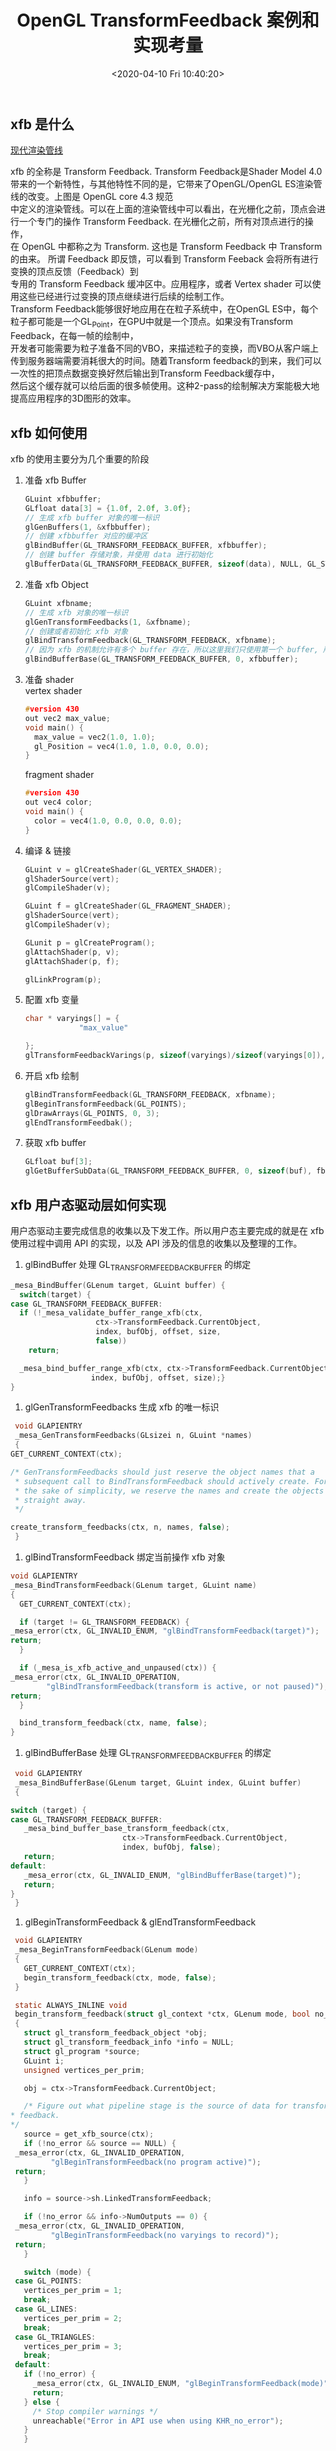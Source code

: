#+TITLE:  OpenGL TransformFeedback 案例和实现考量
#+AUTHOR: 孙建康（rising.lambda）
#+EMAIL:  rising.lambda@gmail.com
#+DATE: <2020-04-10 Fri 10:40:20>
#+UPDATED: <2020-06-17 Wed 09:00>
#+LAYOUT: post
#+EXCERPT: xfb 的全称是 Transform Feedback. Transform Feedback是Shader Model 4.0 带来的一个新特性，与其他特性不同的是，它带来了OpenGL/OpenGL ES渲染管线的改变。
#+DESCRIPTION: xfb 的全称是 Transform Feedback. Transform Feedback是Shader Model 4.0 带来的一个新特性，与其他特性不同的是，它带来了OpenGL/OpenGL ES渲染管线的改变。
#+TAGS: OpenGL, Graphics
#+CATEGORIES: Graphics,OpenGL
#+PROPERTY:    header-args        :comments org
#+PROPERTY:    header-args        :mkdirp yes
#+OPTIONS:     num:nil toc:nil todo:nil tasks:nil tags:nil \n:t
#+OPTIONS:     tex:imagemagick
#+OPTIONS:     skip:nil author:nil email:nil creator:nil timestamp:nil
#+BIND: org-preview-latex-image-directory "./xfb"
#+INFOJS_OPT:  view:nil toc:nil ltoc:t mouse:underline buttons:0 path:http://orgmode.org/org-info.js
#+LATEX_HEADER: \usepackage{tikz}
#+LATEX_HEADER: \usepackage{xeCJK}
#+LATEX_HEADER: \setCJKmainfont{SimSun}

** xfb 是什么  
   [[file:.//xfb/pipeline.png][现代渲染管线]]

   xfb 的全称是 Transform Feedback. Transform Feedback是Shader Model 4.0带来的一个新特性，与其他特性不同的是，它带来了OpenGL/OpenGL ES渲染管线的改变。上图是 OpenGL core 4.3 规范
   中定义的渲染管线。可以在上面的渲染管线中可以看出，在光栅化之前，顶点会进行一个专门的操作 Transform Feedback. 在光栅化之前，所有对顶点进行的操作，
   在 OpenGL 中都称之为 Transform. 这也是 Transform Feedback 中 Transform 的由来。 所谓 Feedback 即反馈，可以看到 Transform Feeback 会将所有进行变换的顶点反馈（Feedback）到
   专用的 Transform Feedback 缓冲区中。应用程序，或者 Vertex shader 可以使用这些已经进行过变换的顶点继续进行后续的绘制工作。
   Transform Feedback能够很好地应用在在粒子系统中，在OpenGL ES中，每个粒子都可能是一个GL_Point，在GPU中就是一个顶点。如果没有Transform Feedback，在每一帧的绘制中，
   开发者可能需要为粒子准备不同的VBO，来描述粒子的变换，而VBO从客户端上传到服务器端需要消耗很大的时间。随着Transform feedback的到来，我们可以一次性的把顶点数据变换好然后输出到Transform Feedback缓存中，
   然后这个缓存就可以给后面的很多帧使用。这种2-pass的绘制解决方案能极大地提高应用程序的3D图形的效率。

** xfb 如何使用
   xfb 的使用主要分为几个重要的阶段
   1. 准备 xfb Buffer
      #+BEGIN_SRC c :eval never :exports code
	GLuint xfbbuffer;
	GLfloat data[3] = {1.0f, 2.0f, 3.0f};
	// 生成 xfb buffer 对象的唯一标识
	glGenBuffers(1, &xfbbuffer);
	// 创建 xfbbuffer 对应的缓冲区 
	glBindBuffer(GL_TRANSFORM_FEEDBACK_BUFFER, xfbbuffer);
	// 创建 buffer 存储对象，并使用 data 进行初始化
	glBufferData(GL_TRANSFORM_FEEDBACK_BUFFER, sizeof(data), NULL, GL_STATIC_READ);
      #+END_SRC
   2. 准备 xfb Object
      #+BEGIN_SRC c :eval never :exports code
	GLuint xfbname;
	// 生成 xfb 对象的唯一标识
	glGenTransformFeedbacks(1, &xfbname);
	// 创建或者初始化 xfb 对象
	glBindTransformFeedback(GL_TRANSFORM_FEEDBACK, xfbname);
	// 因为 xfb 的机制允许有多个 buffer 存在，所以这里我们只使用第一个 buffer, 所以我们将 xfbbuffer 绑定到 xfb 缓冲区数组的第一个绑定点。
	glBindBufferBase(GL_TRANSFORM_FEEDBACK_BUFFER, 0, xfbbuffer);
      #+END_SRC
   3. 准备 shader
      vertex shader
      #+BEGIN_SRC c :eval never :exports code
	#version 430
	out vec2 max_value;
	void main() {
	  max_value = vec2(1.0, 1.0);
	  gl_Position = vec4(1.0, 1.0, 0.0, 0.0);
	}
      #+END_SRC
      fragment shader
      #+BEGIN_SRC c :eval never :exports code
	#version 430
	out vec4 color;
	void main() {
	  color = vec4(1.0, 0.0, 0.0, 0.0);
	}
      #+END_SRC

   4. 编译 & 链接
      #+BEGIN_SRC c :eval never :exports code
	GLuint v = glCreateShader(GL_VERTEX_SHADER);
	glShaderSource(vert);
	glCompileShader(v);

	GLuint f = glCreateShader(GL_FRAGMENT_SHADER);
	glShaderSource(vert);
	glCompileShader(v);

	GLunit p = glCreateProgram();
	glAttachShader(p, v);
	glAttachShader(p, f);

	glLinkProgram(p);
      #+END_SRC

   5. 配置 xfb 变量
      #+BEGIN_SRC c :eval never :exports code
	char * varyings[] = {
			    "max_value"
		    
	};
	glTransformFeedbackVarings(p, sizeof(varyings)/sizeof(varyings[0]), varyings, GL_INTERLEAVED_ATTRIBS);
      #+END_SRC

   6. 开启 xfb 绘制
      #+BEGIN_SRC c :eval never :exports code
	glBindTransformFeedback(GL_TRANSFORM_FEEDBACK, xfbname);
	glBeginTransformFeedback(GL_POINTS);
	glDrawArrays(GL_POINTS, 0, 3);
	glEndTransformFeedbak();
      #+END_SRC

   7. 获取 xfb buffer
      #+BEGIN_SRC c :eval never :exports code
	GLfloat buf[3];
	glGetBufferSubData(GL_TRANSFORM_FEEDBACK_BUFFER, 0, sizeof(buf), fb);
      #+END_SRC



** xfb 用户态驱动层如何实现

   用户态驱动主要完成信息的收集以及下发工作。所以用户态主要完成的就是在 xfb 使用过程中调用 API 的实现，以及 API 涉及的信息的收集以及整理的工作。

   1. glBindBuffer 处理 GL_TRANSFORM_FEEDBACK_BUFFER 的绑定
   #+BEGIN_SRC c :eval never :exports code
     _mesa_BindBuffer(GLenum target, GLuint buffer) {
       switch(target) {
	 case GL_TRANSFORM_FEEDBACK_BUFFER:
	   if (!_mesa_validate_buffer_range_xfb(ctx,
						ctx->TransformFeedback.CurrentObject,
						index, bufObj, offset, size,
						false))
	     return;

	   _mesa_bind_buffer_range_xfb(ctx, ctx->TransformFeedback.CurrentObject,
				       index, bufObj, offset, size);}
     }
   #+END_SRC

   2. glGenTransformFeedbacks 生成 xfb 的唯一标识
   #+BEGIN_SRC c :eval never :exports code
     void GLAPIENTRY
     _mesa_GenTransformFeedbacks(GLsizei n, GLuint *names)
     {
	GET_CURRENT_CONTEXT(ctx);

	/* GenTransformFeedbacks should just reserve the object names that a
	 ,* subsequent call to BindTransformFeedback should actively create. For
	 ,* the sake of simplicity, we reserve the names and create the objects
	 ,* straight away.
	 ,*/

	create_transform_feedbacks(ctx, n, names, false);
     }
   #+END_SRC

   3. glBindTransformFeedback 绑定当前操作 xfb 对象
   #+BEGIN_SRC c :eval never :exports code
     void GLAPIENTRY
     _mesa_BindTransformFeedback(GLenum target, GLuint name)
     {
       GET_CURRENT_CONTEXT(ctx);

       if (target != GL_TRANSFORM_FEEDBACK) {
	 _mesa_error(ctx, GL_INVALID_ENUM, "glBindTransformFeedback(target)");
	 return;
       }

       if (_mesa_is_xfb_active_and_unpaused(ctx)) {
	 _mesa_error(ctx, GL_INVALID_OPERATION,
		     "glBindTransformFeedback(transform is active, or not paused)");
	 return;
       }

       bind_transform_feedback(ctx, name, false);
     }

   #+END_SRC

   4. glBindBufferBase 处理 GL_TRANSFORM_FEEDBACK_BUFFER 的绑定

   #+BEGIN_SRC c :eval never :exports code
     void GLAPIENTRY
     _mesa_BindBufferBase(GLenum target, GLuint index, GLuint buffer)
     {

	switch (target) {
	case GL_TRANSFORM_FEEDBACK_BUFFER:
	   _mesa_bind_buffer_base_transform_feedback(ctx,
						     ctx->TransformFeedback.CurrentObject,
						     index, bufObj, false);
	   return;
	default:
	   _mesa_error(ctx, GL_INVALID_ENUM, "glBindBufferBase(target)");
	   return;
	}
     }
   #+END_SRC
   5. glBeginTransformFeedback & glEndTransformFeedback
   #+BEGIN_SRC c :eval never :exports code
     void GLAPIENTRY
     _mesa_BeginTransformFeedback(GLenum mode)
     {
       GET_CURRENT_CONTEXT(ctx);
       begin_transform_feedback(ctx, mode, false);
     }

     static ALWAYS_INLINE void
     begin_transform_feedback(struct gl_context *ctx, GLenum mode, bool no_error)
     {
       struct gl_transform_feedback_object *obj;
       struct gl_transform_feedback_info *info = NULL;
       struct gl_program *source;
       GLuint i;
       unsigned vertices_per_prim;

       obj = ctx->TransformFeedback.CurrentObject;

       /* Figure out what pipeline stage is the source of data for transform
	,* feedback.
	,*/
       source = get_xfb_source(ctx);
       if (!no_error && source == NULL) {
	 _mesa_error(ctx, GL_INVALID_OPERATION,
		     "glBeginTransformFeedback(no program active)");
	 return;
       }

       info = source->sh.LinkedTransformFeedback;

       if (!no_error && info->NumOutputs == 0) {
	 _mesa_error(ctx, GL_INVALID_OPERATION,
		     "glBeginTransformFeedback(no varyings to record)");
	 return;
       }

       switch (mode) {
	 case GL_POINTS:
	   vertices_per_prim = 1;
	   break;
	 case GL_LINES:
	   vertices_per_prim = 2;
	   break;
	 case GL_TRIANGLES:
	   vertices_per_prim = 3;
	   break;
	 default:
	   if (!no_error) {
	     _mesa_error(ctx, GL_INVALID_ENUM, "glBeginTransformFeedback(mode)");
	     return;
	   } else {
	     /* Stop compiler warnings */
	     unreachable("Error in API use when using KHR_no_error");
	   }
       }

       if (!no_error) {
	 if (obj->Active) {
	   _mesa_error(ctx, GL_INVALID_OPERATION,
		       "glBeginTransformFeedback(already active)");
	   return;
	 }

	 for (i = 0; i < ctx->Const.MaxTransformFeedbackBuffers; i++) {
	   if ((info->ActiveBuffers >> i) & 1) {
	     if (obj->BufferNames[i] == 0) {
	       _mesa_error(ctx, GL_INVALID_OPERATION,
			   "glBeginTransformFeedback(binding point %d does not "
			   "have a buffer object bound)", i);
	       return;
	     }
	   }
	 }
       }

       FLUSH_VERTICES(ctx, 0);
       ctx->NewDriverState |= ctx->DriverFlags.NewTransformFeedback;

       obj->Active = GL_TRUE;
       ctx->TransformFeedback.Mode = mode;

       compute_transform_feedback_buffer_sizes(obj);

       if (_mesa_is_gles3(ctx)) {
	 /* In GLES3, we are required to track the usage of the transform
	  ,* feedback buffer and report INVALID_OPERATION if a draw call tries to
	  ,* exceed it.  So compute the maximum number of vertices that we can
	  ,* write without overflowing any of the buffers currently being used for
	  ,* feedback.
	  ,*/
	 unsigned max_vertices
	     = _mesa_compute_max_transform_feedback_vertices(ctx, obj, info);
	 obj->GlesRemainingPrims = max_vertices / vertices_per_prim;
       }

       if (obj->program != source) {
	 ctx->NewDriverState |= ctx->DriverFlags.NewTransformFeedbackProg;
	 _mesa_reference_program_(ctx, &obj->program, source);
	 obj->program = source;
       }

       assert(ctx->Driver.BeginTransformFeedback);
       ctx->Driver.BeginTransformFeedback(ctx, mode, obj);
     }

     static void
     end_transform_feedback(struct gl_context *ctx,
			    struct gl_transform_feedback_object *obj)
     {
	FLUSH_VERTICES(ctx, 0);
	ctx->NewDriverState |= ctx->DriverFlags.NewTransformFeedback;

	assert(ctx->Driver.EndTransformFeedback);
	ctx->Driver.EndTransformFeedback(ctx, obj);

	_mesa_reference_program_(ctx, &obj->program, NULL);
	ctx->TransformFeedback.CurrentObject->Active = GL_FALSE;
	ctx->TransformFeedback.CurrentObject->Paused = GL_FALSE;
	ctx->TransformFeedback.CurrentObject->EndedAnytime = GL_TRUE;
     }

     void GLAPIENTRY
     _mesa_EndTransformFeedback(void)
     {
	struct gl_transform_feedback_object *obj;
	GET_CURRENT_CONTEXT(ctx);

	obj = ctx->TransformFeedback.CurrentObject;

	if (!obj->Active) {
	   _mesa_error(ctx, GL_INVALID_OPERATION,
		       "glEndTransformFeedback(not active)");
	   return;
	}

	end_transform_feedback(ctx, obj);
     }

   #+END_SRC
   6. glDraw* 相关函数进行修改
   主要的内容就在第 70 行的 st_transform_feedback_draw_init
   #+BEGIN_SRC c :eval never :exports code
     static void
     st_draw_vbo(struct gl_context *ctx,
		 const struct _mesa_prim *prims,
		 GLuint nr_prims,
		 const struct _mesa_index_buffer *ib,
		 GLboolean index_bounds_valid,
		 GLuint min_index,
		 GLuint max_index,
		 GLuint num_instances,
		 GLuint base_instance,
		 struct gl_transform_feedback_object *tfb_vertcount,
		 unsigned stream)
     {
       struct st_context *st = st_context(ctx);
       struct pipe_draw_info info;
       unsigned i;
       unsigned start = 0;

       prepare_draw(st, ctx);

       /* Initialize pipe_draw_info. */
       info.primitive_restart = false;
       info.vertices_per_patch = ctx->TessCtrlProgram.patch_vertices;
       info.indirect = NULL;
       info.count_from_stream_output = NULL;
       info.restart_index = 0;
       info.start_instance = base_instance;
       info.instance_count = num_instances;

       if (ib) {
	 struct gl_buffer_object *bufobj = ib->obj;

	 /* Get index bounds for user buffers. */
	 if (!index_bounds_valid && st->draw_needs_minmax_index) {
	   vbo_get_minmax_indices(ctx, prims, ib, &min_index, &max_index,
				  nr_prims);
	 }

	 info.index_size = 1 << ib->index_size_shift;
	 info.min_index = min_index;
	 info.max_index = max_index;

	 if (bufobj) {
	   /* indices are in a real VBO */
	   info.has_user_indices = false;
	   info.index.resource = st_buffer_object(bufobj)->buffer;

	   /* Return if the bound element array buffer doesn't have any backing
	    ,* storage. (nothing to do)
	    ,*/
	   if (!info.index.resource)
	     return;

	   start = pointer_to_offset(ib->ptr) >> ib->index_size_shift;
	 } else {
	   /* indices are in user space memory */
	   info.has_user_indices = true;
	   info.index.user = ib->ptr;
	 }

	 setup_primitive_restart(ctx, &info);
       }
       else {
	 info.index_size = 0;
	 info.has_user_indices = false;

	 /* Transform feedback drawing is always non-indexed. */
	 /* Set info.count_from_stream_output. */
	 if (tfb_vertcount) {
	   if (!st_transform_feedback_draw_init(tfb_vertcount, stream, &info))
	     return;
	 }
       }

       /* do actual drawing */
       for (i = 0; i < nr_prims; i++) {
	 info.count = prims[i].count;

	 /* Skip no-op draw calls. */
	 if (!info.count && !tfb_vertcount)
	   continue;

	 info.mode = translate_prim(ctx, prims[i].mode);
	 info.start = start + prims[i].start;
	 info.index_bias = prims[i].basevertex;
	 info.drawid = prims[i].draw_id;
	 if (!ib) {
	   info.min_index = info.start;
	   info.max_index = info.start + info.count - 1;
	 }

	 if (ST_DEBUG & DEBUG_DRAW) {
	   debug_printf("st/draw: mode %s  start %u  count %u  index_size %d\n",
			u_prim_name(info.mode),
			info.start,
			info.count,
			info.index_size);
	 }

	 /* Don't call u_trim_pipe_prim. Drivers should do it if they need it. */
	 cso_draw_vbo(st->cso_context, &info);
       }
     }
     bool
     st_transform_feedback_draw_init(struct gl_transform_feedback_object *obj,
				     unsigned stream, struct pipe_draw_info *out)
     {
       struct st_transform_feedback_object *sobj =
	   st_transform_feedback_object(obj);

       out->count_from_stream_output = sobj->draw_count[stream];
       return out->count_from_stream_output != NULL;
     }
   #+END_SRC
   
